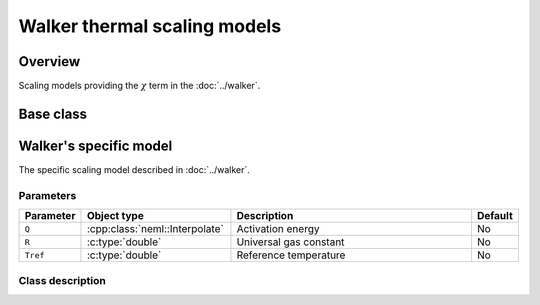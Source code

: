 Walker thermal scaling models
=============================

Overview
--------

Scaling models providing the :math:`\chi` term in the :doc:`../walker`.

Base class
----------

.. doxygenclass:: neml::ThermalScaling
   :members:
   :undoc-members:

Walker's specific model
-----------------------

The specific scaling model described in :doc:`../walker`.

Parameters
^^^^^^^^^^

.. csv-table::
   :header: "Parameter", "Object type", "Description", "Default"
   :widths: 12, 30, 50, 8

   ``Q``, :cpp:class:`neml::Interpolate`, Activation energy, No
   ``R``, :c:type:`double`, Universal gas constant, No
   ``Tref``, :c:type:`double`, Reference temperature, No

Class description
^^^^^^^^^^^^^^^^^

.. doxygenclass:: neml::ArrheniusThermalScaling
   :members:
   :undoc-members:
